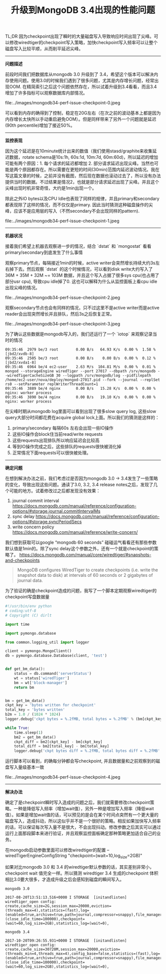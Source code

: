 #+title: 升级到MongoDB 3.4出现的性能问题

TL;DR 因为checkpoint出现了瞬时的大量磁盘写入导致响应时间出现了尖峰。可以修改wiredtiger的checkpoint写入策略，加快checkpoint写入频率可以让整个磁盘写入比较平顺，从而削平延迟尖峰。

-----

*问题描述*

前段时间我们把数据库从mongodb 3.0 升级到了 3.4，希望这个版本可以解决内存使用问题。使用3.0的时候我们遇到了很多问题，尤其是内存增长问题，经常出现OOM. 在精简索引之后这个问题依然存在，所以试着升级到3.4看看，而且3.4增加了许多指标可以观察数据库内部情况。

file:../images/mongodb34-perf-issue-checkpoint-0.jpeg

可以看到内存的确得到了控制，稳定在20G左右（在次之前的波动基本上都是因为内存增长太快所以手动重启避免OOM）。但是同样带来了另外一个问题就是延迟(90th percentile)增加了接近50%。

-----

*监控表现*

因为这个延迟是在10minute统计出来的数值（我们使用stasd/graphite来收集延迟数据，rotate schema是10s:1h, 60s:1d, 10m:7d, 60m:60d)，所以延迟的增加可能有两个原因：1. 每个请求的延迟都增加 2. 部分请求延迟出现尖峰。当然也可能是两个原因都存在。所以需要在更短的时间(30min)范围内延迟波动情况。我在写这篇文章的时候，之前并没有截图，然后现在数据也滚动过去了，所以没有办法提供当时的数据。不过结果是情况2，也就是部分请求延迟出现了尖峰。并且这个尖峰出现时机非常奇怪，大约是1min出现一个。

除此之外IO bytes以及CPU Idle也表现了同样的规律，并且primary和secondary都表现除了这样的情况，而不仅仅是primary. 因此当时猜测这种磁盘操作的尖峰，应该不是应用层的写入（不然secondary不会出现同样的pattern).

file:../images/mongodb34-perf-issue-checkpoint-1.jpeg

-----

*机器状况*

接着我们希望上机器去观察进一步的情况，结合 `dstat` 和 `mongostat` 看看primary/secondary到底发生了什么事情

观察primary节点，每隔接近1min的时候，active writer会突然增长持续大约3s左右掉下去。然后观察 `dstat` 的这个时候情况，可以看到disk write大约写入了36M + 35M + 32M ~= 103M 数据，并且这个写入占据了很多sys cpu(也占用了部分usr cpu), 导致cpu idle掉了0. 这也可以解释为什么从监控面板上看cpu idle出现尖峰的情况。

file:../images/mongodb34-perf-issue-checkpoint-2.jpeg

观察secondary节点也会有同样的情况，只不过这里不是active writer而是active reader会出现突然增长并且排队，然后3s之后恢复正常。

file:../images/mongodb34-perf-issue-checkpoint-3.jpeg


为了确认这些数据是mongodb写入的，我们还运行了一个 `iotop` 来观察记录当时的情况

#+BEGIN_EXAMPLE
09:35:46  2979 be/3 root        0.00 B/s   64.93 K/s  0.00 %  1.58 % [jbd2/xvdb-8]
09:35:46  2505 be/3 root        0.00 B/s    0.00 B/s  0.00 %  0.12 % [jbd2/xvda1-8]
09:35:46  6964 be/4 ec2-user    2.63 M/s  104.81 M/s  0.00 %  0.01 % mongod --storageEngine wiredTiger --port 27017 --dbpath /srv/mongodb --wiredTigerCacheSizeGB 30 --logpath /srv/mongodb/log --pidfilepath /home/ec2-user/nova/deploy/mongod-27017.pid --fork --journal --replSet rs0 --setParameter replWriterThreadCount=1
09:35:46  3889 be/4 nginx       0.00 B/s   15.28 K/s  0.00 %  0.00 % nginx: worker process
09:35:46  3890 be/4 nginx       0.00 B/s   19.10 K/s  0.00 %  0.00 % nginx: worker process
#+END_EXAMPLE

在尖峰时期从mongodb log里面可以看到出现了很多slow query log, 这些slow query大部分时间都花费在acquire global lock上面。所以我们的猜测是这样的：
1. primary/secondary 每隔60s 左右会出现一些IO操作
2. 这些IO操作会block住当前read/write requests
3. 这些requests出现排队所以响应延迟会比较高
4. 等到IO操作完成之后，这些排队的requests很快被消化掉
5. 正常情况下面requests可以很快被处理。

-----

*确定问题*

在想到解决办法之前，我们考虑过是否因为mongodb 3.0 -> 3.4发生了一些策略的变化，导致出现这些问题。通读了3.0, 3.2, 3.4 release notes之后，发现了几个可能的地方。试着修改过之后都发现没有效果：
1. journal commit interval https://docs.mongodb.com/manual/reference/configuration-options/#storage.journal.commitIntervalMs
2. sync delay https://docs.mongodb.com/manual/reference/configuration-options/#storage.syncPeriodSecs
3. write concern policy https://docs.mongodb.com/manual/reference/write-concern/

我们想到获取可以google “mongodb 60 seconds” 碰碰运气看看还有那些参数默认值是1min的。除了sync delay这个参数之外，还有一个就是checkpoint的策略了。 https://docs.mongodb.com/manual/core/wiredtiger/#snapshots-and-checkpoints

#+BEGIN_QUOTE
MongoDB configures WiredTiger to create checkpoints (i.e. write the snapshot data to disk) at intervals of 60 seconds or 2 gigabytes of journal data.
#+END_QUOTE

为了验证的确是checkpoint造成的问题，我写了一个脚本定期观察wiredtiger的checkpoint写盘数据量

#+BEGIN_SRC Python
#!/usr/bin/env python
# coding:utf-8
# Copyright (C) dirlt

import time

import pymongo.database

from common.logging_util import logger

client = pymongo.MongoClient()
db = pymongo.database.Database(client, 'test')


def get_bm_data():
    status = db.command('serverStatus')
    wt = status['wiredTiger']
    bm = wt['block-manager']
    return bm


bm = get_bm_data()
ckpt_key = 'bytes written for checkpoint'
total_key = 'bytes written'
b2m = 1.0 / (1024 * 1024)
logger.debug('ckpt bytes = %.2fMB, total bytes = %.2fMB' % (bm[ckpt_key] * b2m, bm[total_key] * b2m))

while True:
    time.sleep(1)
    bm2 = get_bm_data()
    ckpt_diff = bm2[ckpt_key] - bm[ckpt_key]
    total_diff = bm2[total_key] - bm[total_key]
    logger.debug('ckpt bytes diff = %.2fMB, total bytes diff = %.2fMB' % (ckpt_diff * b2m, total_diff * b2m))
#+END_SRC

运行脚本可以看到，的确每分钟都会写checkpoint, 并且数据量和之前观察到的磁盘写入量级基本一致

file:../images/mongodb34-perf-issue-checkpoint-4.jpeg

-----

*解决办法*

确定了是checkpoint瞬时写入造成的问题之后，我们就需要修改checkpoint策略。一种是降低写入频率（增加wait值），另外一种是增加写入频率（降低wait值）。如果是增加wait值的话，可以预见的是会在某个时间点突然有一个更大量的磁盘写入，造成抖动，所以这似乎并不是一个很好的策略。相反如果加快写入频率的话，可以保证每次写入量不是很大，不会出现抖动。修改参数之后其实可以通过运行上面那段脚本来进行验证，并且观察监控面板确定那种策略更加适合自己的业务。

在mongodb启动参数里面可以修改wiredtiger的配置 --wiredTigerEngineConfigString "checkpoint=(wait=10,log_size=2GB)"

如果对比mongodb 3.0 和 3.4 的wiredtiger默认参数的话，其实差别非常小，checkpoint wait 值完全一样。所以猜测 wiredtiger 3.4 生成的checkpoint 体积相比3.0要大很多，才造成升级之后会感知到磁盘的瞬间写入。

#+BEGIN_EXAMPLE
mongodb 3.0

2017-08-20T13:51:13.516+0000 I STORAGE  [initandlisten] wiredtiger_open config: create,cache_size=2G,session_max=20000,eviction=(threads_max=4),statistics=(fast),log=(enabled=true,archive=true,path=journal,compressor=snappy),file_manager=(close_idle_time=100000),checkpoint=(wait=60,log_size=2GB),statistics_log=(wait=0),

mongodb 3.4

2017-10-20T09:26:55.931+0000 I STORAGE  [initandlisten] wiredtiger_open config: create,cache_size=30720M,session_max=20000,eviction=(threads_min=4,threads_max=4),config_base=false,statistics=(fast),log=(enabled=true,archive=true,path=journal,compressor=snappy),file_manager=(close_idle_time=100000),checkpoint=(wait=60,log_size=2GB),statistics_log=(wait=0),
#+END_EXAMPLE

